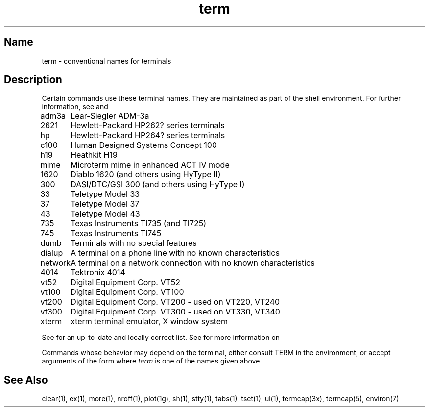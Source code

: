 .\" SCCSID: @(#)term.7	8.2	10/29/90
.TH term 7
.SH Name
term \- conventional names for terminals
.SH Description
.NXR "term command"
Certain commands use these terminal names. They are maintained 
as part of the shell environment. For further information, see
.MS sh 1 , 
and 
.MS environ 7 .
.NXR(t) "terminal" "conventional names"
.PP
.nf
.ta \w'450\-12\-8  'u
adm3a	Lear-Siegler ADM-3a
2621	Hewlett-Packard HP262? series terminals
hp	Hewlett-Packard HP264? series terminals
c100	Human Designed Systems Concept 100
h19	Heathkit H19
mime	Microterm mime in enhanced ACT IV mode
1620	Diablo 1620 (and others using HyType II)
300	DASI/DTC/GSI 300 (and others using HyType I)
33	Teletype Model 33
37	Teletype Model 37
43	Teletype Model 43
735	Texas Instruments TI735 (and TI725)
745	Texas Instruments TI745
dumb	Terminals with no special features
dialup	A terminal on a phone line with no known characteristics
network	A terminal on a network connection with no known characteristics
4014	Tektronix 4014
vt52	Digital Equipment Corp. VT52
vt100	Digital Equipment Corp. VT100
vt200	Digital Equipment Corp. VT200 - used on VT220, VT240
vt300	Digital Equipment Corp. VT300 - used on VT330, VT340
xterm	xterm terminal emulator, X window system
.fi
.PP
See 
.PN /etc/termcap 
for an up-to-date and locally correct list.
See 
.MS termcap 5 
for more information on 
.PN /etc/termcap .
.PP
Commands whose behavior may depend on the terminal, either consult TERM in
the environment, or accept arguments of the form
.PN \-Tterm ,
where
.I term
is one of the names given above.
.SH See Also
clear(1), ex(1), more(1), nroff(1), plot(1g), sh(1), stty(1), tabs(1),
tset(1), ul(1), termcap(3x), termcap(5), environ(7)
